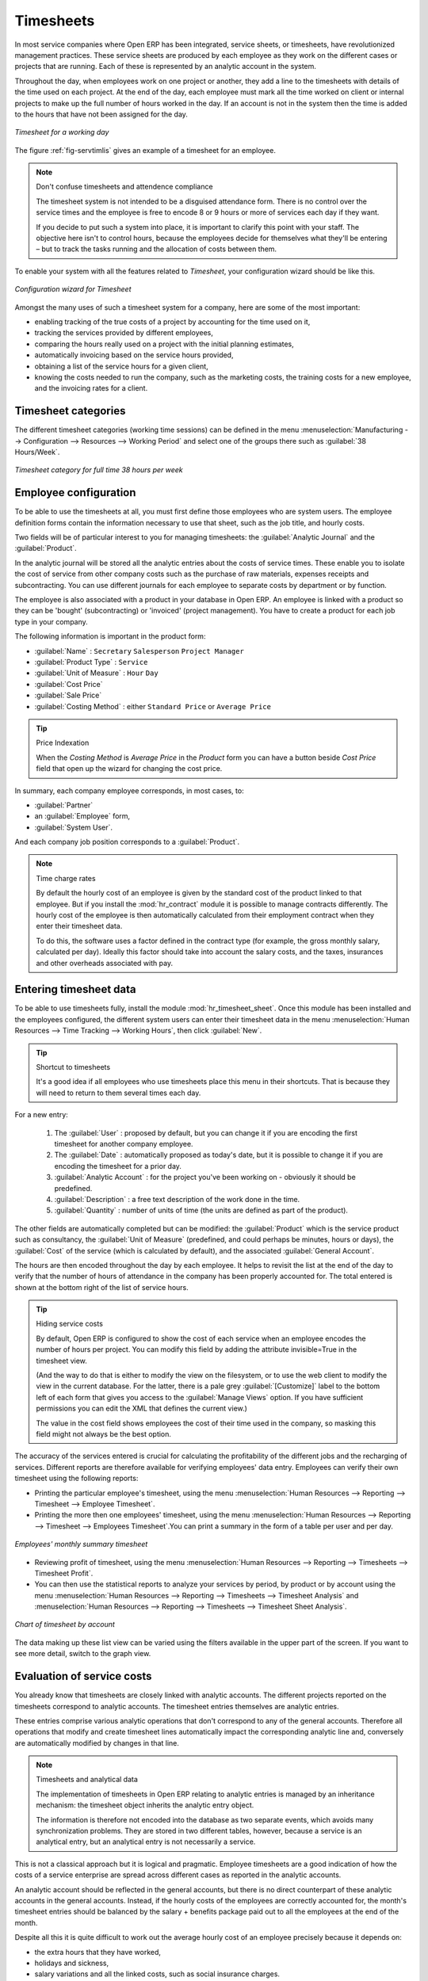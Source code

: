 
.. index::
   single: timesheet
..

Timesheets
==========

In most service companies where Open ERP has been integrated, service sheets, or timesheets, have
revolutionized management practices. These service sheets are produced by each employee as they work
on the different cases or projects that are running. Each of these is represented by an analytic
account in the system.

Throughout the day, when employees work on one project or another, they add a line to the timesheets
with details of the time used on each project. At the end of the day, each employee must mark all
the time worked on client or internal projects to make up the full number of hours worked in the
day. If an account is not in the system then the time is added to the hours that have not been
assigned for the day.

.. _fig-servtimlis:

.. figure::  images/service_timesheet_list.png
   :scale: 50
   :align: center

   *Timesheet for a working day*

The figure :ref:`fig-servtimlis` gives an example of a timesheet for an employee.

.. index::
   pair: cost; allocation

.. note:: Don't confuse timesheets and attendence compliance

	The timesheet system is not intended to be a disguised attendance form. There is no control over the
	service times and the employee is free to encode 8 or 9 hours or more of services each day if they
	want.

	If you decide to put such a system into place, it is important to clarify this point with your
	staff. The objective here isn't to control hours, because the employees decide for themselves what
	they'll be entering – but to track the tasks running and the allocation of costs between them.

To enable your system with all the features related to `Timesheet`, your configuration wizard should be like this.

.. figure::  images/config_wiz_timesheets.png
   :scale: 50
   :align: center

   *Configuration wizard for Timesheet*

Amongst the many uses of such a timesheet system for a company, here are some of the most important:

* enabling tracking of the true costs of a project by accounting for the time used on it,

* tracking the services provided by different employees,

* comparing the hours really used on a project with the initial planning estimates,

* automatically invoicing based on the service hours provided,

* obtaining a list of the service hours for a given client,

* knowing the costs needed to run the company, such as the marketing costs, the training costs for a
  new employee, and the invoicing rates for a client.

Timesheet categories
--------------------

The different timesheet categories (working time sessions) can be defined in the menu
:menuselection:`Manufacturing --> Configuration --> Resources --> Working Period` and select
one of the groups there such as :guilabel:`38 Hours/Week`.

.. figure::  images/service_timesheet_def.png
   :scale: 50
   :align: center

   *Timesheet category for full time 38 hours per week*

.. index::
   single: employee; configuring
..

Employee configuration
----------------------

To be able to use the timesheets at all, you must first define those employees who are system users.
The employee definition forms contain the information necessary to use that sheet, such as the job
title, and hourly costs.

Two fields will be of particular interest to you for managing timesheets: the :guilabel:`Analytic
Journal` and the :guilabel:`Product`.

In the analytic journal will be stored all the analytic entries about the costs of service times.
These enable you to isolate the cost of service from other company costs such as the purchase of raw
materials, expenses receipts and subcontracting. You can use different journals for each employee to
separate costs by department or by function.

The employee is also associated with a product in your database in Open ERP. An employee is linked
with a product so they can be 'bought' (subcontracting) or 'invoiced' (project management). You have
to create a product for each job type in your company.

The following information is important in the product form:

*  :guilabel:`Name` : \ ``Secretary``\  \ ``Salesperson``\  \ ``Project Manager``\

*  :guilabel:`Product Type` : \ ``Service``\

*  :guilabel:`Unit of Measure` : \ ``Hour``\  \ ``Day``\

*  :guilabel:`Cost Price`

*  :guilabel:`Sale Price`

*  :guilabel:`Costing Method` : either \ ``Standard Price``\  or  \ ``Average Price``\

.. index::
   single: module; product_index

.. tip:: Price Indexation

	When the `Costing Method` is `Average Price` in the `Product` form you can have a button beside `Cost Price` field that open up the wizard for changing the cost price.

In summary, each company employee corresponds, in most cases, to:

*  :guilabel:`Partner`

* an :guilabel:`Employee` form,

*  :guilabel:`System User`.

And each company job position corresponds to a :guilabel:`Product`.

.. index::
   single: module; hr_contract

.. note:: Time charge rates

	By default the hourly cost of an employee is given by the standard cost of the product linked to
	that employee.
	But if you install the :mod:`hr_contract` module it is possible to manage contracts differently.
	The hourly cost of the employee is then automatically calculated from their employment contract
	when they enter their timesheet data.

	To do this, the software uses a factor defined in the contract type
	(for example, the gross monthly salary, calculated per day).
	Ideally this factor should take into account the salary costs, and the taxes, insurances and other
	overheads associated with pay.

.. index::
   single: timesheet; entering data
..

Entering timesheet data
------------------------

.. index::
   single: module; hr_timesheet

To be able to use timesheets fully, install the module :mod:`hr_timesheet_sheet`. Once this module
has been installed and the employees configured, the different system users can enter their
timesheet data in the menu
:menuselection:`Human Resources --> Time Tracking --> Working Hours`,
then click :guilabel:`New`.

.. tip:: Shortcut to timesheets

	It's a good idea if all employees who use timesheets place this menu in their shortcuts.
	That is because they will need to return to them several times each day.

For a new entry:

	#.	The :guilabel:`User` : proposed by default, but you can change it if you are encoding the first timesheet
		for another company employee.

	#.	The :guilabel:`Date` : automatically proposed as today's date, but it is possible to change it if you are
		encoding the timesheet for a prior day.

	#.	:guilabel:`Analytic Account` : for the project you've been working on - obviously it should be predefined.

	#. 	:guilabel:`Description` : a free text description of the work done in the time.

	#. 	:guilabel:`Quantity` : number of units of time (the units are defined as part of the product).

The other fields are automatically completed but can be modified: the :guilabel:`Product`
which is the service product such as consultancy, the
:guilabel:`Unit of Measure` (predefined, and could perhaps be minutes, hours or days),
the :guilabel:`Cost` of the service (which is calculated by default),
and the associated :guilabel:`General Account`.

The hours are then encoded throughout the day by each employee. It helps to revisit the list at the
end of the day to verify that the number of hours of attendance in the company has been properly
accounted for. The total entered is shown at the bottom right of the list of service hours.

.. tip:: Hiding service costs

	By default, Open ERP is configured to show the cost of each service when an employee encodes the
	number of hours per project.
	You can modify this field by adding the attribute invisible=True in the timesheet view.

	(And the way to do that is either to modify the view on the filesystem, or
	to use the web client to modify the view in the current database.
	For the latter, there is a pale grey :guilabel:`[Customize]` label
	to the bottom left of each form that gives you access to the
	:guilabel:`Manage Views` option.
	If you have sufficient permissions you can edit the XML that defines the current view.)

	The value in the cost field shows employees the cost of their time used in the company, so masking this
	field might not always be the best option.

The accuracy of the services entered is crucial for calculating the profitability of the different
jobs and the recharging of services. Different reports are therefore available for verifying
employees' data entry. Employees can verify their own timesheet using the following reports:

* Printing the particular employee's timesheet, using the menu :menuselection:`Human Resources --> Reporting
  --> Timesheet --> Employee Timesheet`.

* Printing the more then one employees' timesheet, using the menu :menuselection:`Human Resources --> Reporting
  --> Timesheet --> Employees Timesheet`.You can print a summary in the form of a table per user and per day.

.. figure::  images/service_timesheet_all.png
   :scale: 50
   :align: center

   *Employees' monthly summary timesheet*

* Reviewing profit of timesheet, using the menu :menuselection:`Human Resources --> Reporting --> Timesheets
  --> Timesheet Profit`.

* You can then use the statistical reports to analyze your services by period, by product
  or by account using the menu :menuselection:`Human Resources --> Reporting --> Timesheets
  --> Timesheet Analysis` and :menuselection:`Human Resources --> Reporting --> Timesheets
  --> Timesheet Sheet Analysis`.

.. figure::  images/service_timesheet_graph.png
   :scale: 50
   :align: center

   *Chart of timesheet by account*

The data making up these list view can be varied using the filters available in the upper part of the
screen. If you want to see more detail, switch to the graph view.

.. index::
   single: timesheets; evaluation
..

Evaluation of service costs
---------------------------

You already know that timesheets are closely linked with analytic accounts. The different projects
reported on the timesheets correspond to analytic accounts. The timesheet entries themselves are
analytic entries.

These entries comprise various analytic operations that don't correspond to any of
the general accounts. Therefore all operations that modify and create timesheet lines automatically
impact the corresponding analytic line and, conversely are automatically modified by changes in that
line.

.. note:: Timesheets and analytical data

	The implementation of timesheets in Open ERP relating to analytic entries is managed by an
	inheritance mechanism:
	the timesheet object inherits the analytic entry object.

	The information is therefore not encoded into the database as two separate events, which avoids
	many synchronization problems.
	They are stored in two different tables, however, because a service is an analytical entry, but an
	analytical entry is not necessarily a service.

This is not a classical approach but it is logical and pragmatic. Employee timesheets are a good
indication of how the costs of a service enterprise are spread across different cases as reported in
the analytic accounts.

.. index::
   single: benefits

An analytic account should be reflected in the general accounts, but there is no direct counterpart
of these analytic accounts in the general accounts. Instead, if the hourly costs of the employees
are correctly accounted for, the month's timesheet entries should be balanced by the salary +
benefits package paid out to all the employees at the end of the month.

Despite all this it is quite difficult to work out the average hourly cost of an employee precisely
because it depends on:

* the extra hours that they have worked,

* holidays and sickness,

* salary variations and all the linked costs, such as social insurance charges.

The reports that enable you to relate general accounts to analytic accounts are valuable tools for
improving your evaluation of different hourly costs of employees. The difference between product
balances in the analytic account and in the general accounts, divided by the total number of hours
worked, can then be applied to the cost of the product. Some companies adjust for that difference by
carrying out another analytic operation at the end of the month in an account created for that
purpose. This analytic account should have a balance that tends towards zero.

Because you've got a system with integrated timesheets you can then:

* track the profitability of projects in the analytic accounts,

* look at the history of timesheet entries by project and by employee,

* regularly adjust hourly costs by comparing your rates with reality,

.. important:: Project Cost Control

	Controlling the costs and the profitability of projects precisely is very important.

	It enables you to make good estimates and to track budgets allocated to different services and
	their projects, such as sales and, R&D costs.
	You can also refine your arguments on the basis of clear facts rather than guesses if you have
	to renegotiate a contract with a customer following a project slippage.

The analyses of profitability by project and by employee are available from the analytic accounts.
They take all of the invoices into account, and also take into account the cost of the time spent on
each project.

.. index:: department

Managing by department
----------------------

When they are used properly, timesheets can be a good control tool for project managers and can
provide awareness of costs and times.

When employee teams are important, a control system must be implemented. All employees should
complete their timesheets correctly because this forms the basis of planning control, and the
financial management and invoicing of projects

You will see in :ref:`ch-services` that you can automatically invoice services at the end of
the month based on the timesheet. But at the same time some contracts are limited to prepaid hours.
These hours and their deduction from the original limit are also managed by these timesheets.

.. index::
   single: module; hr_timesheet_sheet

In such a situation, hours that are not coded into the timesheets represent lost money for the
company. So it is important to establish effective follow-up of the services timesheets and their
encoding. To set up a structure for control using timesheets you should install the module
:mod:`hr_timesheet_sheet`.

.. figure::  images/timesheet_flow.png
   :scale: 50
   :align: center

   *Process of approving a timesheet*

This module supplies a new screen enabling you to manage timesheets by period. Timesheet entries are
made by employees each day. At the end of the week, employees validate their week's sheet and it is
then passed to the services manager, who must approve his team's entries. Periods are defined in the
company forms, and you can set them to run monthly or weekly.

To enter timesheet data each employee uses the menu :menuselection:`Human Resources --> Time Tracking
--> My Timesheet`.

.. figure::  images/service_timesheet_sheet_form.png
   :scale: 50
   :align: center

   *Form for entering timesheet data*

In the upper part of the screen the user starts with the sign-in and sign-out times. The system
enables the control of attendance day by day. The two buttons Sign in and Sign out enable the
automatic completion of hours in the area to the left. These hours can be modified by employee, so
it is not a true management control system.

The area to the bottom of the screen represents a sheet of the employee's time entries for the
selected day. In total, this should comprise the number of hours worked in the company each day.
This provides a simple verification that the whole day's attendance time has been coded in properly.

The second tab of the timesheet :guilabel:`By day` gives the number of hours worked on the different
projects. When there is a gap between the attendance and the timesheet entries, you can use the
second tab to detect the days or the entries that have not been correctly coded in.

.. figure::  images/timesheet_sheet_hours.png
   :scale: 50
   :align: center

   *Detail of hours worked by day for an employee*

The action :guilabel:`Timesheet by Account` shows the time worked on all the different projects. That enables you
to step back to see an overview of the time an employee has worked spread over different projects.

At the end of the week or the month, the employee confirms his timesheet. If the attendance time in
the company corresponds to the encoded entries, the whole timesheet is then confirmed and sent to
his department manager, who is then responsible for approving it or asking for corrections.

Each manager can then look at a list of his department's timesheets waiting for approval using the
menu :menuselection:`Human Resource --> Reporting  --> Timesheet --> Timesheet Sheet Analysis` by appling the proper filters. He then has to approve them or return them to their initial state.

To define the departmental structure, use the menu :menuselection:`Human Resources --> Configuration -->
Human Resources --> Departments`.

.. tip:: Timesheet approval

	At first sight, the approval of timesheets by a department manager can seem a bureaucratic
	hindrance.
	This operation is crucial for effective management, however.
	We have too frequently seen companies in the situation where managers are so overworked that they
	do not know what their employees are doing.

	So this approval process supplies the manager with an outline of each employee's work at least once
	a week.
	And this is carried out for the hours worked on all the different projects.

Once the timesheets have been approved you can then use them for cost control and for invoicing
hours to clients.

Contracts and their rates, planning, and methods of invoicing are the object of the following
chapter, :ref:`ch-services`.


.. Copyright © Open Object Press. All rights reserved.

.. You may take electronic copy of this publication and distribute it if you do not
.. change the content. You can also print a copy to be read by yourself only.

.. We have contracts with different publishers in different countries to sell and
.. distribute paper or electronic based versions of this book (translated or not)
.. in bookstores. This helps to distribute and promote the Open ERP product. It
.. also helps us to create incentives to pay contributors and authors using author
.. rights of these sales.

.. Due to this, grants to translate, modify or sell this book are strictly
.. forbidden, unless Tiny SPRL (representing Open Object Press) gives you a
.. written authorisation for this.

.. Many of the designations used by manufacturers and suppliers to distinguish their
.. products are claimed as trademarks. Where those designations appear in this book,
.. and Open Object Press was aware of a trademark claim, the designations have been
.. printed in initial capitals.

.. While every precaution has been taken in the preparation of this book, the publisher
.. and the authors assume no responsibility for errors or omissions, or for damages
.. resulting from the use of the information contained herein.

.. Published by Open Object Press, Grand Rosière, Belgium

